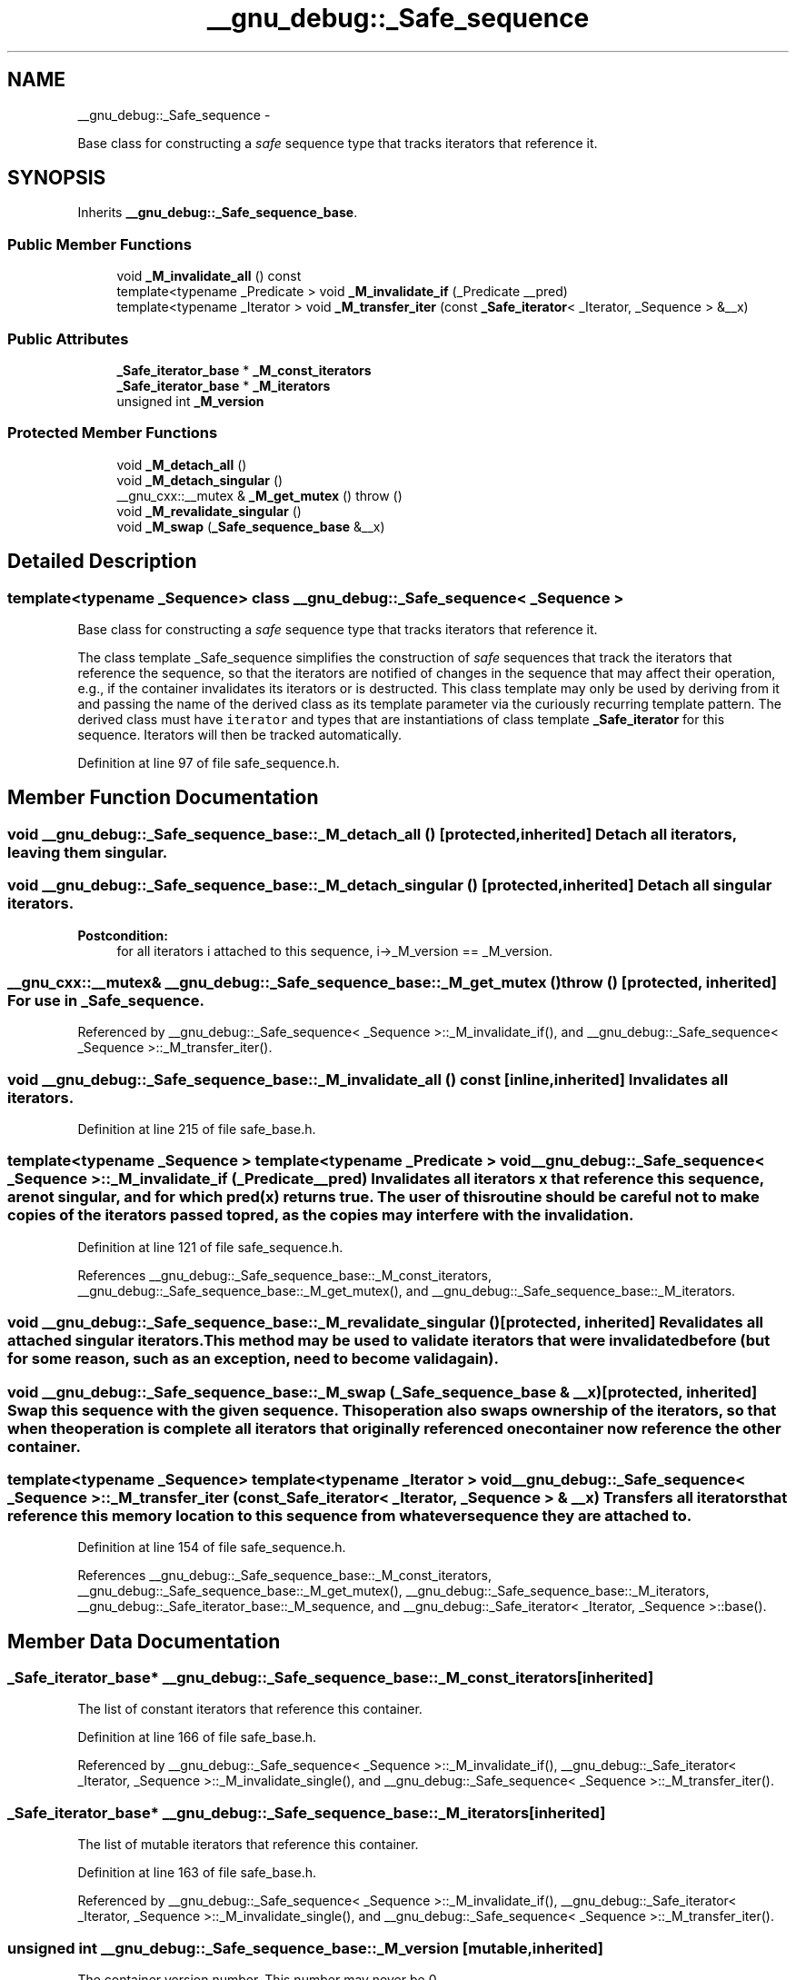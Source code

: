 .TH "__gnu_debug::_Safe_sequence" 3 "Sun Oct 10 2010" "libstdc++" \" -*- nroff -*-
.ad l
.nh
.SH NAME
__gnu_debug::_Safe_sequence \- 
.PP
Base class for constructing a \fIsafe\fP sequence type that tracks iterators that reference it.  

.SH SYNOPSIS
.br
.PP
.PP
Inherits \fB__gnu_debug::_Safe_sequence_base\fP.
.SS "Public Member Functions"

.in +1c
.ti -1c
.RI "void \fB_M_invalidate_all\fP () const "
.br
.ti -1c
.RI "template<typename _Predicate > void \fB_M_invalidate_if\fP (_Predicate __pred)"
.br
.ti -1c
.RI "template<typename _Iterator > void \fB_M_transfer_iter\fP (const \fB_Safe_iterator\fP< _Iterator, _Sequence > &__x)"
.br
.in -1c
.SS "Public Attributes"

.in +1c
.ti -1c
.RI "\fB_Safe_iterator_base\fP * \fB_M_const_iterators\fP"
.br
.ti -1c
.RI "\fB_Safe_iterator_base\fP * \fB_M_iterators\fP"
.br
.ti -1c
.RI "unsigned int \fB_M_version\fP"
.br
.in -1c
.SS "Protected Member Functions"

.in +1c
.ti -1c
.RI "void \fB_M_detach_all\fP ()"
.br
.ti -1c
.RI "void \fB_M_detach_singular\fP ()"
.br
.ti -1c
.RI "__gnu_cxx::__mutex & \fB_M_get_mutex\fP ()  throw ()"
.br
.ti -1c
.RI "void \fB_M_revalidate_singular\fP ()"
.br
.ti -1c
.RI "void \fB_M_swap\fP (\fB_Safe_sequence_base\fP &__x)"
.br
.in -1c
.SH "Detailed Description"
.PP 

.SS "template<typename _Sequence> class __gnu_debug::_Safe_sequence< _Sequence >"
Base class for constructing a \fIsafe\fP sequence type that tracks iterators that reference it. 

The class template _Safe_sequence simplifies the construction of \fIsafe\fP sequences that track the iterators that reference the sequence, so that the iterators are notified of changes in the sequence that may affect their operation, e.g., if the container invalidates its iterators or is destructed. This class template may only be used by deriving from it and passing the name of the derived class as its template parameter via the curiously recurring template pattern. The derived class must have \fCiterator\fP and  types that are instantiations of class template \fB_Safe_iterator\fP for this sequence. Iterators will then be tracked automatically. 
.PP
Definition at line 97 of file safe_sequence.h.
.SH "Member Function Documentation"
.PP 
.SS "void __gnu_debug::_Safe_sequence_base::_M_detach_all ()\fC [protected, inherited]\fP"Detach all iterators, leaving them singular. 
.SS "void __gnu_debug::_Safe_sequence_base::_M_detach_singular ()\fC [protected, inherited]\fP"Detach all singular iterators. 
.PP
\fBPostcondition:\fP
.RS 4
for all iterators i attached to this sequence, i->_M_version == _M_version. 
.RE
.PP

.SS "__gnu_cxx::__mutex& __gnu_debug::_Safe_sequence_base::_M_get_mutex ()  throw ()\fC [protected, inherited]\fP"For use in \fB_Safe_sequence\fP. 
.PP
Referenced by __gnu_debug::_Safe_sequence< _Sequence >::_M_invalidate_if(), and __gnu_debug::_Safe_sequence< _Sequence >::_M_transfer_iter().
.SS "void __gnu_debug::_Safe_sequence_base::_M_invalidate_all () const\fC [inline, inherited]\fP"Invalidates all iterators. 
.PP
Definition at line 215 of file safe_base.h.
.SS "template<typename _Sequence > template<typename _Predicate > void \fB__gnu_debug::_Safe_sequence\fP< _Sequence >::_M_invalidate_if (_Predicate __pred)"Invalidates all iterators \fCx\fP that reference this sequence, are not singular, and for which \fCpred(x)\fP returns \fCtrue\fP. The user of this routine should be careful not to make copies of the iterators passed to \fCpred\fP, as the copies may interfere with the invalidation. 
.PP
Definition at line 121 of file safe_sequence.h.
.PP
References __gnu_debug::_Safe_sequence_base::_M_const_iterators, __gnu_debug::_Safe_sequence_base::_M_get_mutex(), and __gnu_debug::_Safe_sequence_base::_M_iterators.
.SS "void __gnu_debug::_Safe_sequence_base::_M_revalidate_singular ()\fC [protected, inherited]\fP"Revalidates all attached singular iterators. This method may be used to validate iterators that were invalidated before (but for some reason, such as an exception, need to become valid again). 
.SS "void __gnu_debug::_Safe_sequence_base::_M_swap (\fB_Safe_sequence_base\fP & __x)\fC [protected, inherited]\fP"Swap this sequence with the given sequence. This operation also swaps ownership of the iterators, so that when the operation is complete all iterators that originally referenced one container now reference the other container. 
.SS "template<typename _Sequence> template<typename _Iterator > void \fB__gnu_debug::_Safe_sequence\fP< _Sequence >::_M_transfer_iter (const \fB_Safe_iterator\fP< _Iterator, _Sequence > & __x)"Transfers all iterators that reference this memory location to this sequence from whatever sequence they are attached to. 
.PP
Definition at line 154 of file safe_sequence.h.
.PP
References __gnu_debug::_Safe_sequence_base::_M_const_iterators, __gnu_debug::_Safe_sequence_base::_M_get_mutex(), __gnu_debug::_Safe_sequence_base::_M_iterators, __gnu_debug::_Safe_iterator_base::_M_sequence, and __gnu_debug::_Safe_iterator< _Iterator, _Sequence >::base().
.SH "Member Data Documentation"
.PP 
.SS "\fB_Safe_iterator_base\fP* \fB__gnu_debug::_Safe_sequence_base::_M_const_iterators\fP\fC [inherited]\fP"
.PP
The list of constant iterators that reference this container. 
.PP
Definition at line 166 of file safe_base.h.
.PP
Referenced by __gnu_debug::_Safe_sequence< _Sequence >::_M_invalidate_if(), __gnu_debug::_Safe_iterator< _Iterator, _Sequence >::_M_invalidate_single(), and __gnu_debug::_Safe_sequence< _Sequence >::_M_transfer_iter().
.SS "\fB_Safe_iterator_base\fP* \fB__gnu_debug::_Safe_sequence_base::_M_iterators\fP\fC [inherited]\fP"
.PP
The list of mutable iterators that reference this container. 
.PP
Definition at line 163 of file safe_base.h.
.PP
Referenced by __gnu_debug::_Safe_sequence< _Sequence >::_M_invalidate_if(), __gnu_debug::_Safe_iterator< _Iterator, _Sequence >::_M_invalidate_single(), and __gnu_debug::_Safe_sequence< _Sequence >::_M_transfer_iter().
.SS "unsigned int \fB__gnu_debug::_Safe_sequence_base::_M_version\fP\fC [mutable, inherited]\fP"
.PP
The container version number. This number may never be 0. 
.PP
Definition at line 169 of file safe_base.h.

.SH "Author"
.PP 
Generated automatically by Doxygen for libstdc++ from the source code.
